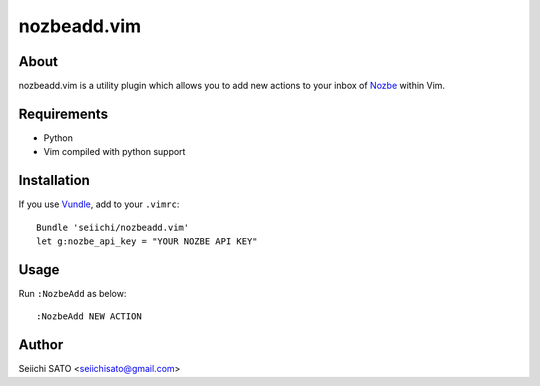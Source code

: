 ============
nozbeadd.vim
============

About
-----

nozbeadd.vim is a utility plugin which allows you to add new actions to your
inbox of Nozbe_ within Vim.

.. _Nozbe: http://www.nozbe.com/

Requirements
------------

* Python
* Vim compiled with python support

Installation
------------

If you use Vundle_, add to your ``.vimrc``::

    Bundle 'seiichi/nozbeadd.vim'
    let g:nozbe_api_key = "YOUR NOZBE API KEY"

.. _Vundle: https://github.com/gmarik/vundle

Usage
-----

Run ``:NozbeAdd`` as below::

    :NozbeAdd NEW ACTION

Author
------

Seiichi SATO <seiichisato@gmail.com>

